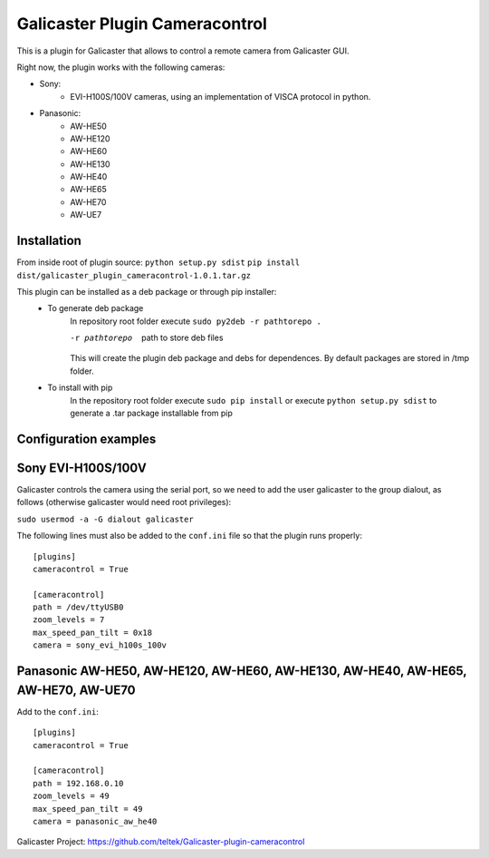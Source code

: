 Galicaster Plugin Cameracontrol
===============================

This is a plugin for Galicaster that allows to control a remote camera from Galicaster GUI.

Right now, the plugin works with the following cameras:

- Sony:
	- EVI-H100S/100V cameras, using an implementation of VISCA protocol in python.
- Panasonic:
	- AW-HE50
	- AW-HE120
	- AW-HE60
	- AW-HE130
	- AW-HE40
	- AW-HE65
	- AW-HE70
	- AW-UE7

Installation
------------

From inside root of plugin source:
``python setup.py sdist``
``pip install dist/galicaster_plugin_cameracontrol-1.0.1.tar.gz``

This plugin can be installed as a deb package or through pip installer:
	- To generate deb package
		In repository root folder execute ``sudo py2deb -r pathtorepo .``

		-r pathtorepo  path to store deb files

		This will create the plugin deb package and debs for dependences. By default packages are stored in /tmp folder.

	- To install with pip
		In the repository root folder execute ``sudo pip install`` or execute ``python setup.py sdist`` to generate a .tar package installable from pip

Configuration examples
----------------------

Sony EVI-H100S/100V
-------------------

Galicaster controls the camera using the serial port, so we need to add the user galicaster to the group dialout, as follows (otherwise galicaster would need root privileges):

``sudo usermod -a -G dialout galicaster``

The following lines must also be added to the ``conf.ini`` file so that the plugin runs properly:
::
	[plugins]
	cameracontrol = True

	[cameracontrol]
	path = /dev/ttyUSB0
	zoom_levels = 7
	max_speed_pan_tilt = 0x18
	camera = sony_evi_h100s_100v

Panasonic AW-HE50, AW-HE120, AW-HE60, AW-HE130, AW-HE40, AW-HE65, AW-HE70, AW-UE70
----------------------------------------------------------------------------------

Add to the ``conf.ini``:
::
	[plugins]
	cameracontrol = True

	[cameracontrol]
	path = 192.168.0.10
	zoom_levels = 49
	max_speed_pan_tilt = 49
	camera = panasonic_aw_he40

Galicaster Project: https://github.com/teltek/Galicaster-plugin-cameracontrol
